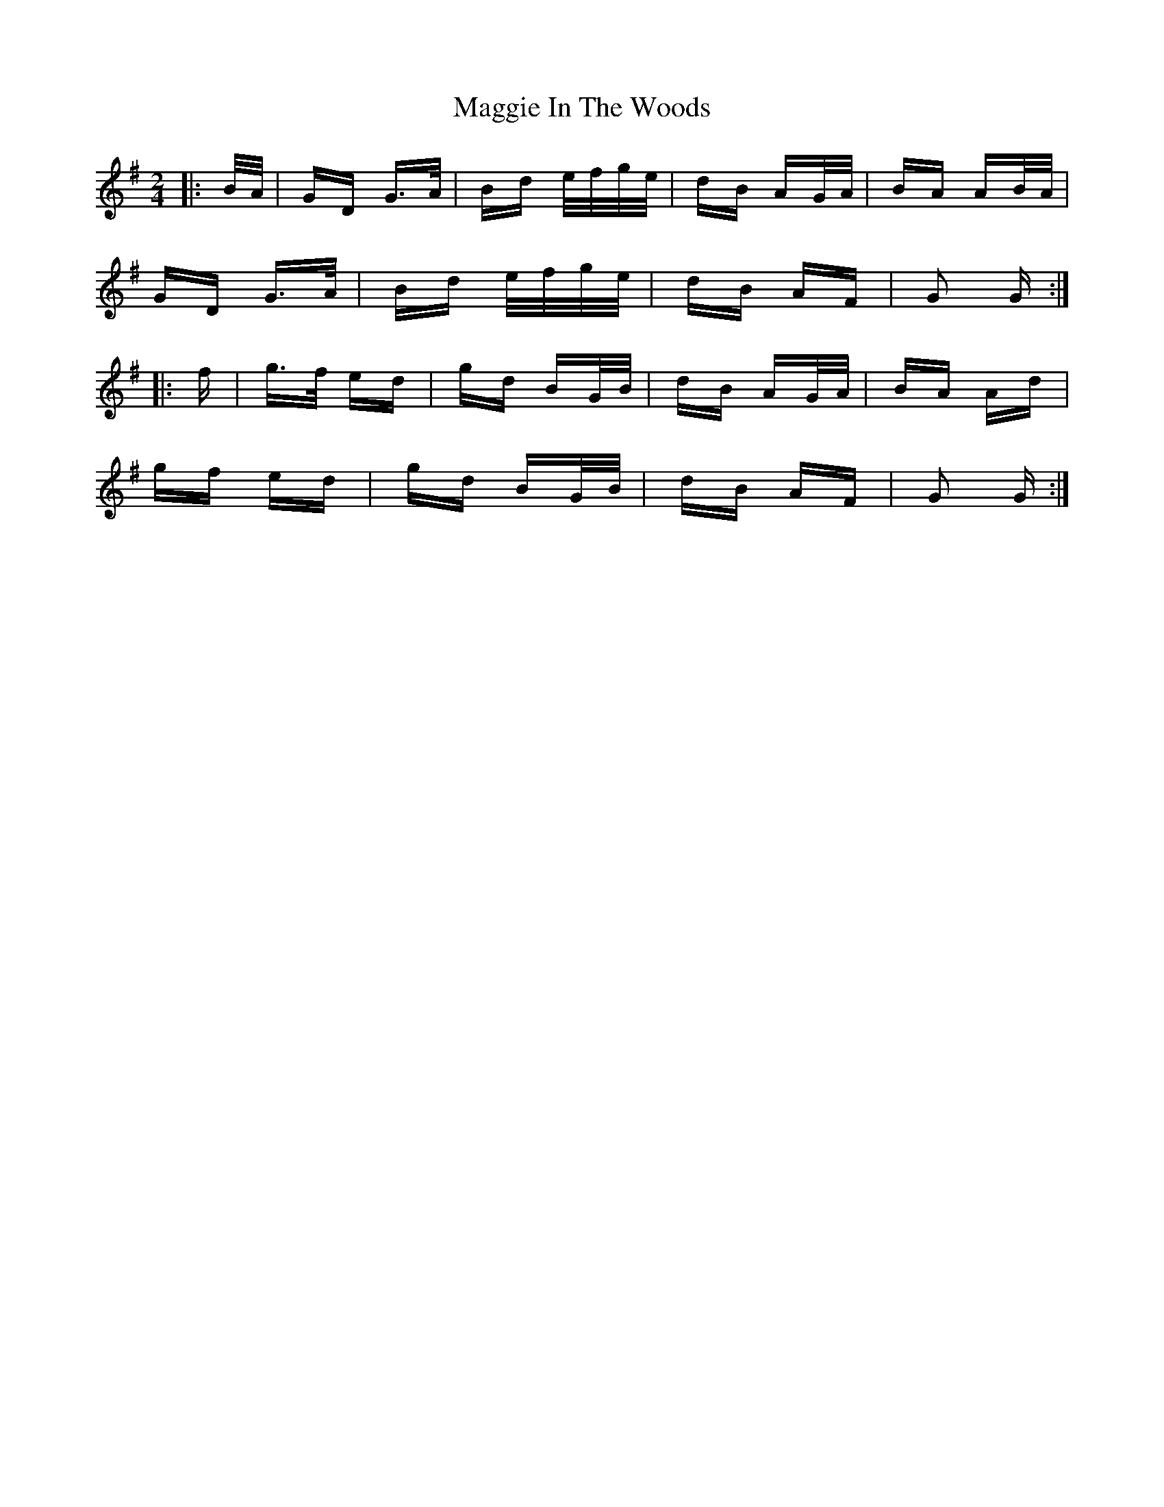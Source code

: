 X: 24796
T: Maggie In The Woods
R: polka
M: 2/4
K: Gmajor
|:B/A/|GD G>A|Bd e/f/g/e/|dB AG/A/|BA AB/A/|
GD G>A|Bd e/f/g/e/|dB AF|G2 G:|
|:f|g>f ed|gd BG/B/|dB AG/A/|BA Ad|
gf ed|gd BG/B/|dB AF|G2 G:|

